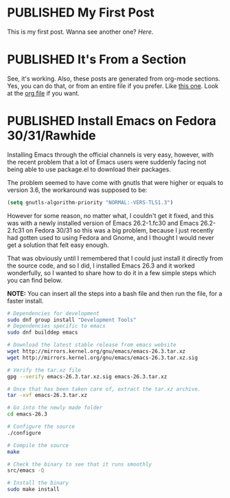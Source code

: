 #+ORGA_PUBLISH_KEYWORD: PUBLISHED
#+TODO: DRAFT | PUBLISHED

* PUBLISHED My First Post
  CLOSED: [2018-12-23 Sun 19:36]
  This is my first post. Wanna see another one? [[It's From a Section][Here]].

* PUBLISHED It's From a Section
  CLOSED: [2018-12-23 Sun 19:36]
  See, it's working. Also, these posts are generated from org-mode
  sections. Yes, you can do that, or from an entire file if you
  prefer. Like [[file:syntax.org][this one]]. Look at the [[file:posts.org][org file]] if you want.
* PUBLISHED Install Emacs on Fedora 30/31/Rawhide
  
  Installing Emacs through the official channels is very easy,
  however, with the recent problem that a lot of Emacs users were
  suddenly facing not being able to use package.el to download their packages.

  The problem seemed to have come with gnutls that were higher or
  equals to version 3.6, the workaround was supposed to be:
  #+BEGIN_SRC lisp
  (setq gnutls-algorithm-priority "NORMAL:-VERS-TLS1.3")
  #+END_SRC

  However for some reason, no matter what, I couldn't get it fixed,
  and this was with a newly installed version of Emacs 26.2-1.fc30 and
  Emacs 26.2-2.fc31 on Fedora 30/31 so this was a big problem, because
  I just recently had gotten used to using Fedora and Gnome, and I
  thought I would never get a solution that felt easy enough.

  That was obviously until I remembered that I could just install it
  directly from the source code, and so I did, I installed Emacs 26.3
  and it worked wonderfully, so I wanted to share how to do it in a
  few simple steps which you can find below.

  *NOTE:* You can insert all the steps into a bash file and then run the
  file, for a faster install.
 
#+BEGIN_SRC bash
  # Dependencies for development
  sudo dnf group install "Development Tools"
  # Dependencies specific to emacs
  sudo dnf builddep emacs

  # Download the latest stable release from emacs website
  wget http://mirrors.kernel.org/gnu/emacs/emacs-26.3.tar.xz
  wget http://mirrors.kernel.org/gnu/emacs/emacs-26.3.tar.xz.sig

  # Verify the tar.xz file
  gpg --verify emacs-26.3.tar.xz.sig emacs-26.3.tar.xz

  # Once that has been taken care of, extract the tar.xz archive.
  tar -xvf emacs-26.3.tar.xz

  # Go into the newly made folder
  cd emacs-26.3

  # Configure the source
  ./configure

  # Compile the source
  make

  # Check the binary to see that it runs smoothly
  src/emacs -Q

  # Install the binary
  sudo make install
#+END_SRC
